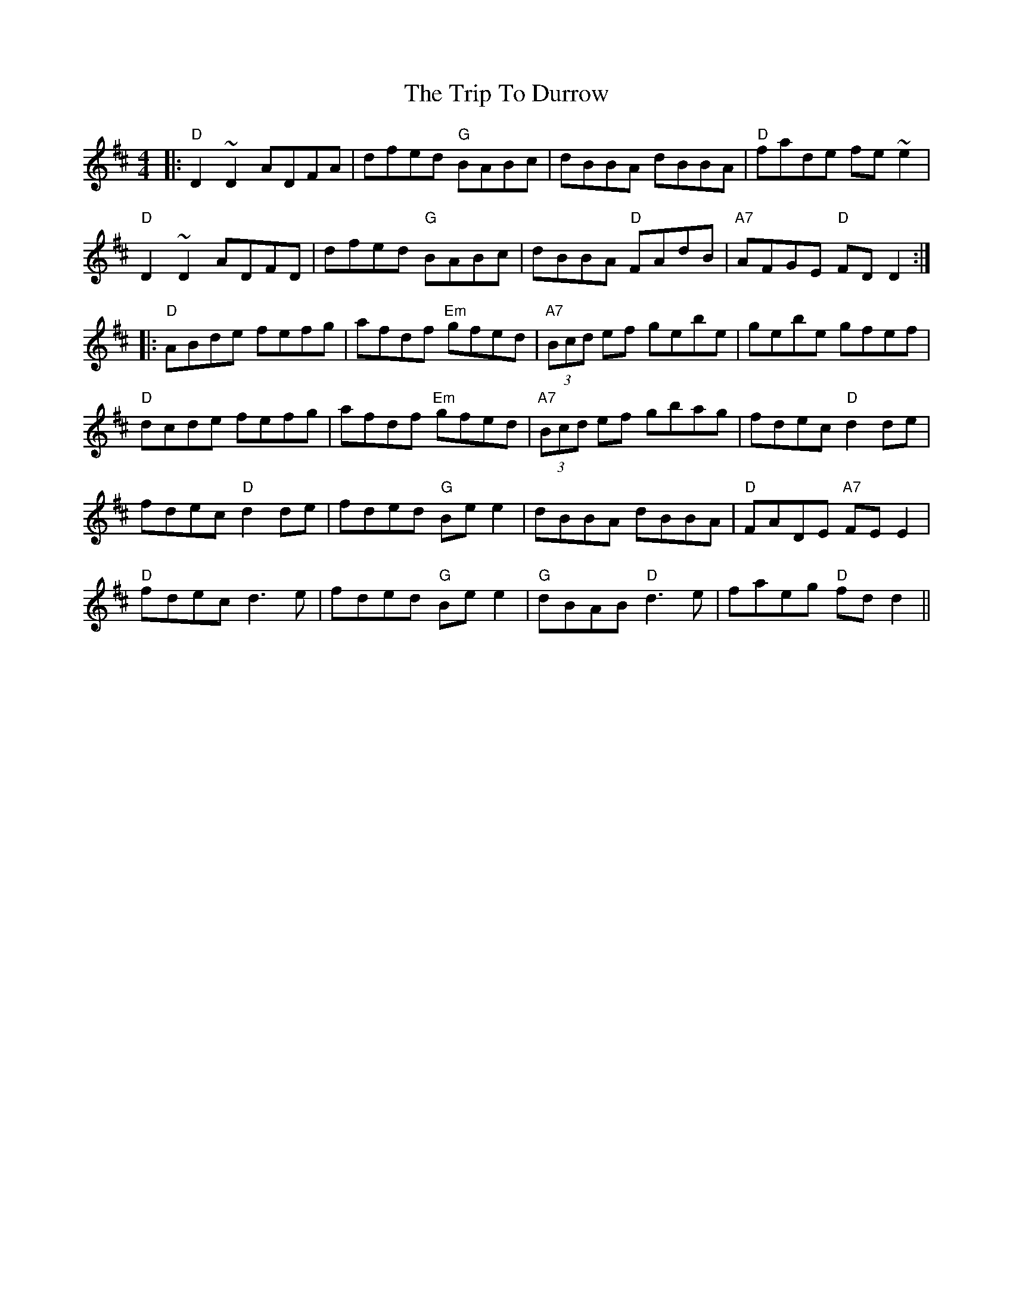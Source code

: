 X: 40994
T: Trip To Durrow, The
R: reel
M: 4/4
K: Dmajor
|:"D"D2~D2 ADFA|dfed "G"BABc|dBBA dBBA|"D"fade fe~e2|
"D"D2~D2 ADFD|dfed "G"BABc|dBBA "D"FAdB|"A7"AFGE "D"FD D2:|
|:"D"ABde fefg|afdf "Em"gfed|"A7"(3Bcd ef gebe|gebe gfef|
"D"dcde fefg|afdf "Em"gfed|"A7"(3Bcd ef gbag|fdec "D"d2de|
fdec "D"d2de|fded "G"Bee2|dBBA dBBA|"D"FADE "A7"FE E2|
"D"fdec d3e|fded "G"Bee2|"G"dBAB"D"d3e|faeg "D"fdd2||

